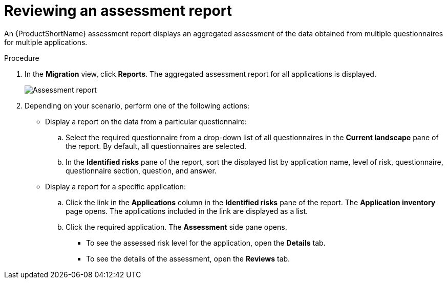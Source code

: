 // Module included in the following assemblies:
//
// * docs/web-console-guide/master.adoc

:_content-type: PROCEDURE
[id="mta-web-viewing-an-assessment-report_{context}"]
= Reviewing an assessment report

An {ProductShortName} assessment report displays an aggregated assessment of the data obtained from multiple questionnaires for multiple applications.

.Procedure

. In the *Migration* view, click *Reports*. The aggregated assessment report for all applications is displayed.
+
image::mta-assessment-report.png[Assessment report]
+
. Depending on your scenario, perform one of the following actions:

* Display a report on the data from a particular questionnaire:
.. Select the required questionnaire from a drop-down list of all questionnaires in the *Current landscape* pane of the report. By default, all questionnaires are selected.
.. In the *Identified risks* pane of the report, sort the displayed list by application name, level of risk, questionnaire, questionnaire section, question, and answer.

* Display a report for a specific application:
.. Click the link in the *Applications* column in the *Identified risks* pane of the report. The *Application inventory* page opens. The applications included in the link are displayed as a list.
.. Click the required application. The *Assessment* side pane opens.
+
** To see the assessed risk level for the application, open the *Details* tab.
** To see the details of the assessment, open the *Reviews* tab.

